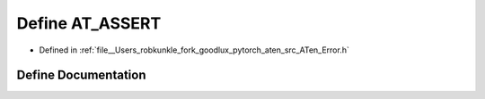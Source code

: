 .. _define_AT_ASSERT:

Define AT_ASSERT
================

- Defined in :ref:`file__Users_robkunkle_fork_goodlux_pytorch_aten_src_ATen_Error.h`


Define Documentation
--------------------


.. doxygendefine:: AT_ASSERT
